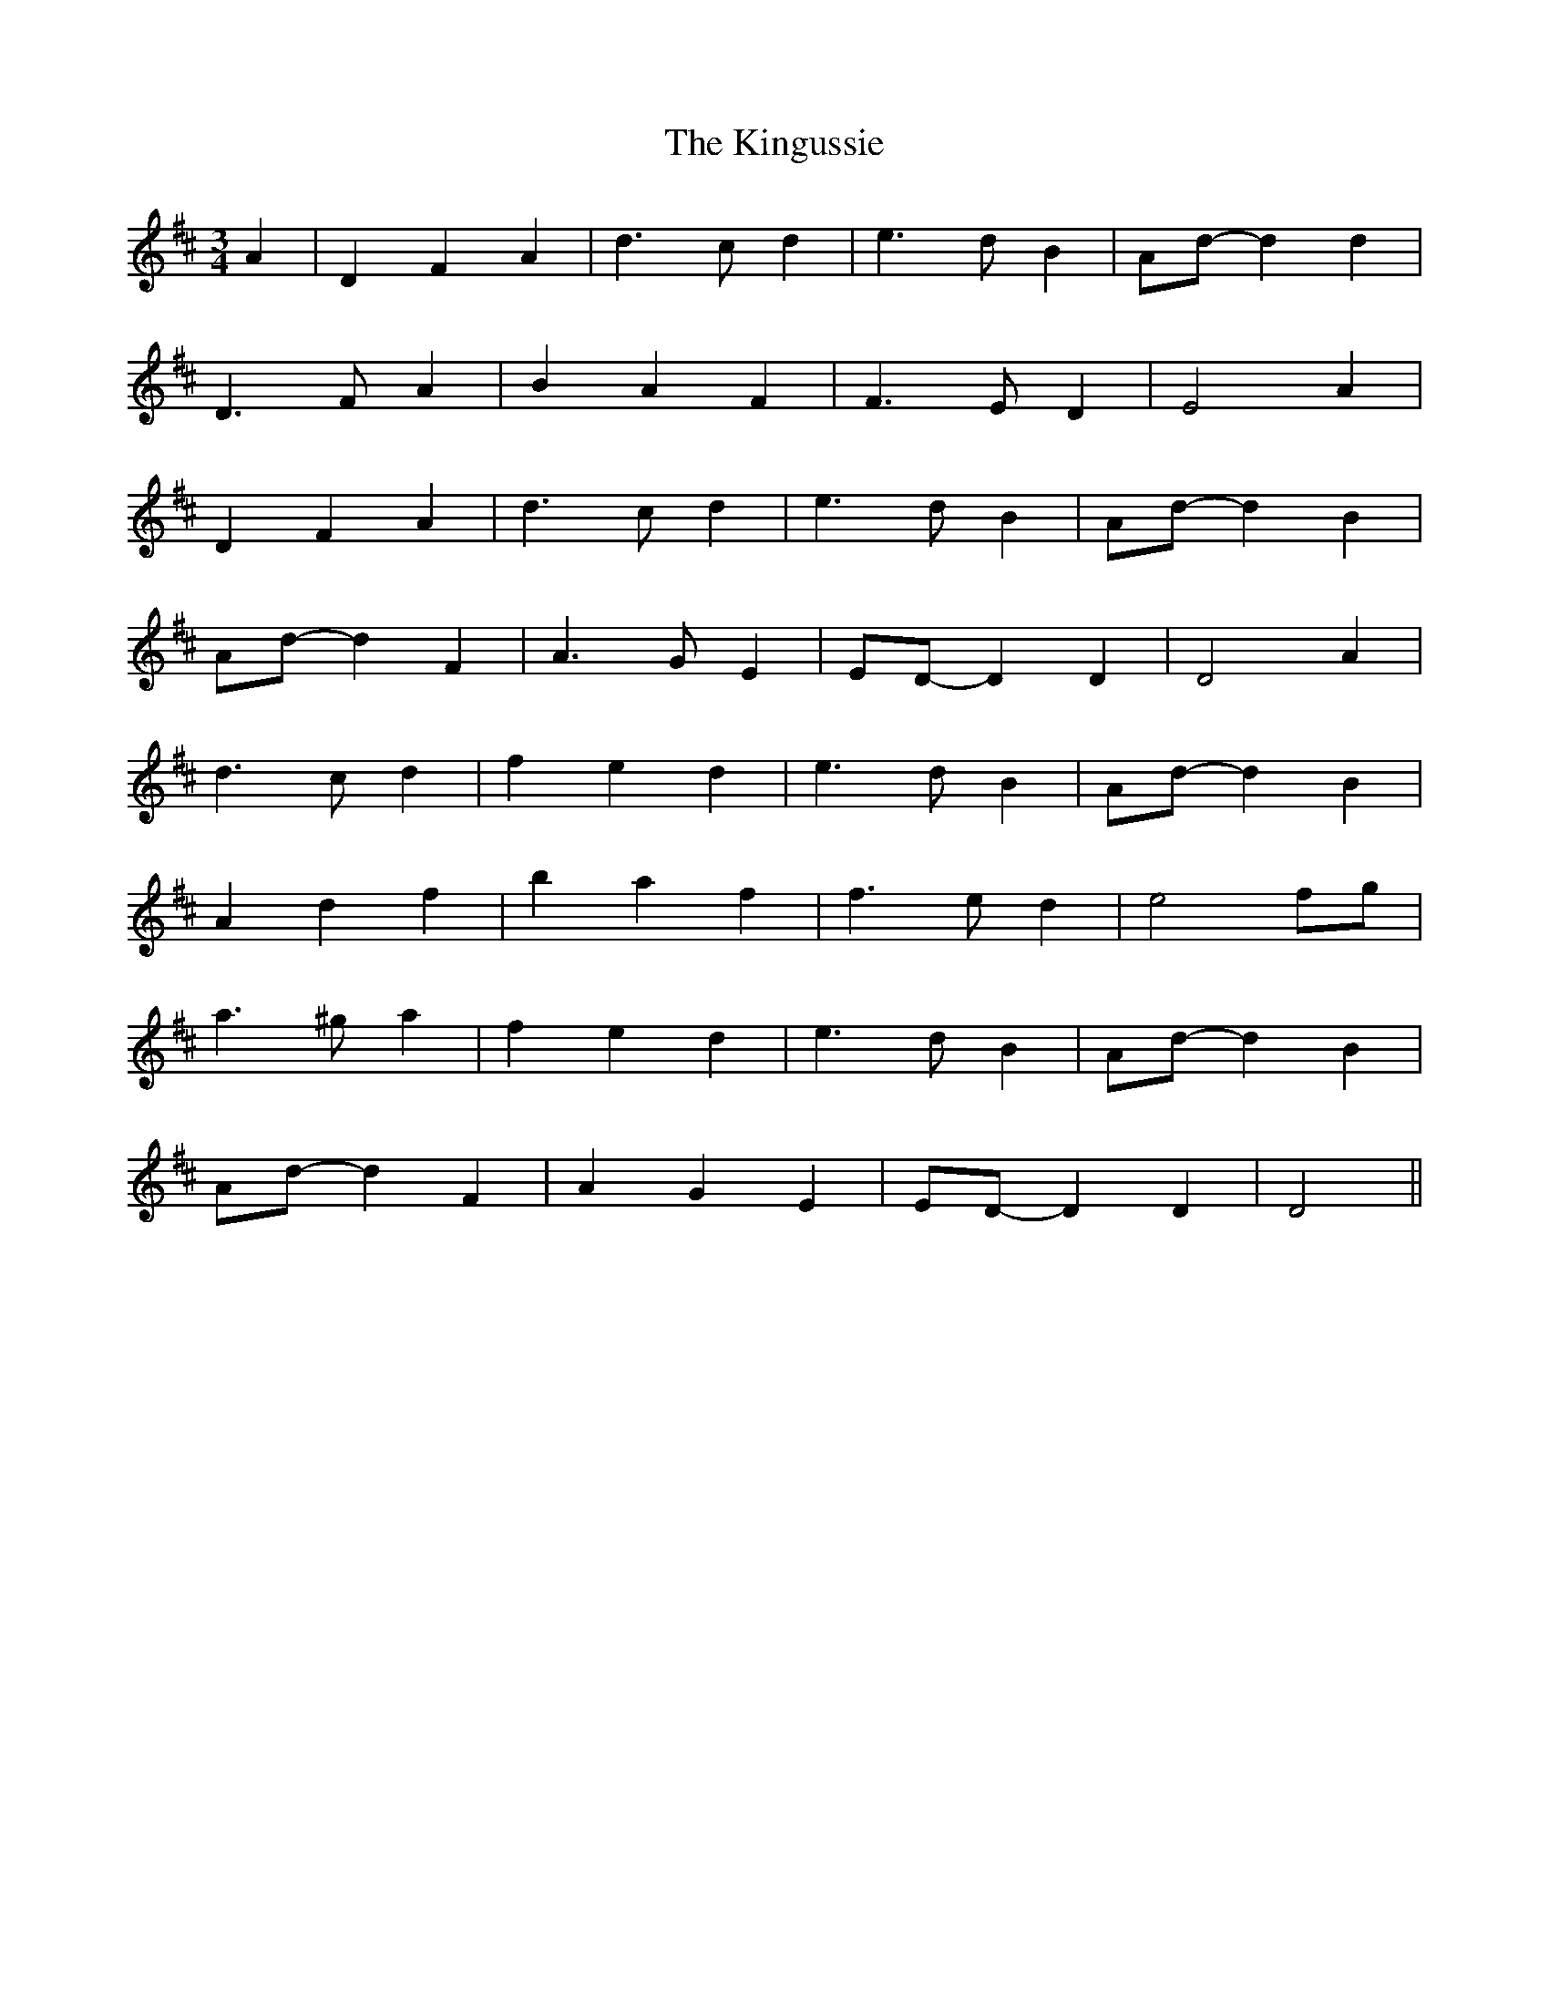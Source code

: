 X: 1
T: Kingussie, The
Z: Mix O'Lydian
S: https://thesession.org/tunes/11842#setting11842
R: waltz
M: 3/4
L: 1/8
K: Dmaj
A2| D2 F2 A2 | d3 c d2 | e3 d B2 | Ad-d2 d2 |
D3 F A2 | B2 A2 F2 | F3 E D2 | E4 A2 |
D2 F2 A2 | d3 c d2 | e3 d B2 | Ad-d2 B2 |
Ad-d2 F2 | A3 G E2 | ED-D2 D2 | D4 A2 |
d3 c d2 | f2 e2 d2 | e3 d B2 | Ad-d2 B2 |
A2 d2 f2 | b2 a2 f2 | f3 e d2 | e4 fg |
a3 ^g a2 | f2 e2 d2 | e3 d B2 | Ad-d2 B2 |
Ad-d2 F2 | A2 G2 E2 | ED-D2 D2 | D4 ||
